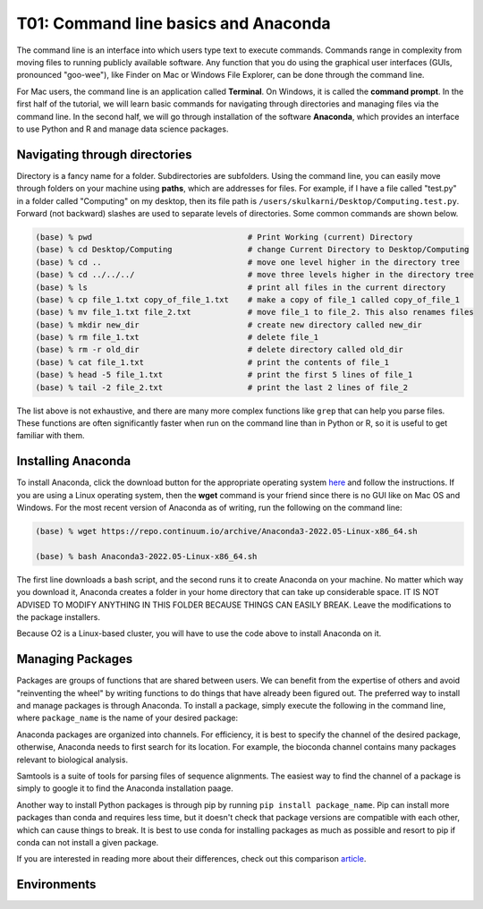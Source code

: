 T01: Command line basics and Anaconda
=====

The command line is an interface into which users type text to execute commands. Commands range in complexity from moving files to running publicly available software. Any function that you do using the graphical user interfaces (GUIs, pronounced "goo-wee"), like Finder on Mac or Windows File Explorer, can be done through the command line.  

For Mac users, the command line is an application called **Terminal**. On Windows, it is called the **command prompt**. In the first half of the tutorial, we will learn basic commands for navigating through directories and managing files via the command line. In the second half, we will go through installation of the software **Anaconda**, which provides an interface to use Python and R and manage data science packages.


Navigating through directories
----------------

Directory is a fancy name for a folder. Subdirectories are subfolders. Using the command line, you can easily move through folders on your machine using **paths**, which are addresses for files. For example, if I have a file called "test.py" in a folder called "Computing" on my desktop, then its file path is ``/users/skulkarni/Desktop/Computing.test.py``. Forward (not backward) slashes are used to separate levels of directories. Some common commands are shown below.

.. code-block:: console

   (base) % pwd                                 # Print Working (current) Directory
   (base) % cd Desktop/Computing                # change Current Directory to Desktop/Computing
   (base) % cd ..                               # move one level higher in the directory tree
   (base) % cd ../../../                        # move three levels higher in the directory tree
   (base) % ls                                  # print all files in the current directory
   (base) % cp file_1.txt copy_of_file_1.txt    # make a copy of file_1 called copy_of_file_1
   (base) % mv file_1.txt file_2.txt            # move file_1 to file_2. This also renames files
   (base) % mkdir new_dir                       # create new directory called new_dir
   (base) % rm file_1.txt                       # delete file_1
   (base) % rm -r old_dir                       # delete directory called old_dir
   (base) % cat file_1.txt                      # print the contents of file_1
   (base) % head -5 file_1.txt                  # print the first 5 lines of file_1
   (base) % tail -2 file_2.txt                  # print the last 2 lines of file_2
   
The list above is not exhaustive, and there are many more complex functions like ``grep`` that can help you parse files. These functions are often significantly faster when run on the command line than in Python or R, so it is useful to get familiar with them.

Installing Anaconda
----------------

To install Anaconda, click the download button for the appropriate operating system `here <https://www.anaconda.com/products/distribution>`_ and follow the instructions. If you are using a Linux operating system, then the **wget** command is your friend since there is no GUI like on Mac OS and Windows. For the most recent version of Anaconda as of writing, run the following on the command line:

.. code-block:: console

   (base) % wget https://repo.continuum.io/archive/Anaconda3-2022.05-Linux-x86_64.sh
   
   (base) % bash Anaconda3-2022.05-Linux-x86_64.sh 
   
The first line downloads a bash script, and the second runs it to create Anaconda on your machine. No matter which way you download it, Anaconda creates a folder in your home directory that can take up considerable space. IT IS NOT ADVISED TO MODIFY ANYTHING IN THIS FOLDER BECAUSE THINGS CAN EASILY BREAK. Leave the modifications to the package installers.

Because O2 is a Linux-based cluster, you will have to use the code above to install Anaconda on it.

Managing Packages
----------------

Packages are groups of functions that are shared between users. We can benefit from the expertise of others and avoid "reinventing the wheel" by writing functions to do things that have already been figured out. The preferred way to install and manage packages is through Anaconda. To install a package, simply execute the following in the command line, where ``package_name`` is the name of your desired package:

.. code-block:: console
   conda install package_name
   
Anaconda packages are organized into channels. For efficiency, it is best to specify the channel of the desired package, otherwise, Anaconda needs to first search for its location. For example, the bioconda channel contains many packages relevant to biological analysis.

.. code-block:: console
   conda install -c bioconda samtools
   
Samtools is a suite of tools for parsing files of sequence alignments. The easiest way to find the channel of a package is simply to google it to find the Anaconda installation paage. 

Another way to install Python packages is through pip by running ``pip install package_name``. Pip can install more packages than conda and requires less time, but it doesn't check that package versions are compatible with each other, which can cause things to break. It is best to use conda for installing packages as much as possible and resort to pip if conda can not install a given package.

If you are interested in reading more about their differences, check out this comparison `article <https://www.anaconda.com/blog/understanding-conda-and-pip>`_.

Environments
----------------
